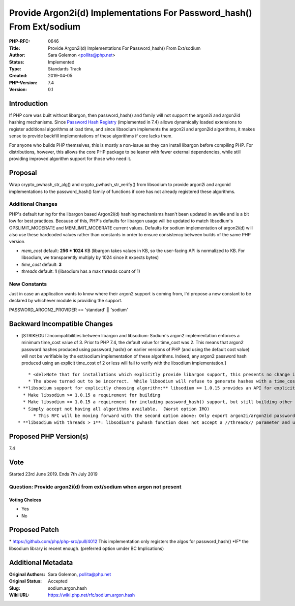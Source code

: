 Provide Argon2i(d) Implementations For Password_hash() From Ext/sodium
======================================================================

:PHP-RFC: 0646
:Title: Provide Argon2i(d) Implementations For Password_hash() From Ext/sodium
:Author: Sara Golemon <pollita@php.net>
:Status: Implemented
:Type: Standards Track
:Created: 2019-04-05
:PHP-Version: 7.4
:Version: 0.1

Introduction
------------

If PHP core was built without libargon, then password_hash() and family
will not support the argon2i and argon2id hashing mechanisms. Since
`Password Hash Registry </rfc/password_registry>`__ (implemented in 7.4)
allows dynamically loaded extensions to register additional algorithms
at load time, and since libsodium implements the argon2i and argon2id
algorithms, it makes sense to provide backfill implementations of these
algorithms if core lacks them.

For anyone who builds PHP themselves, this is mostly a non-issue as they
can install libargon before compiling PHP. For distributions, however,
this allows the core PHP package to be leaner with fewer external
dependencies, while still providing improved algorithm support for those
who need it.

Proposal
--------

Wrap crypto_pwhash_str_alg() and crypto_pwhash_str_verify() from
libsodium to provide argon2i and argonid implementations to the
password_hash() family of functions if core has not already registered
these algorithms.

Additional Changes
~~~~~~~~~~~~~~~~~~

PHP's default tuning for the libargon based Argon2i(d) hashing
mechanisms hasn't been updated in awhile and is a bit low for best
practices. Because of this, PHP's defaults for libargon usage will be
updated to match libsodium's OPSLIMIT_MODERATE and MEMLIMIT_MODERATE
current values. Defaults for sodium implementation of argon2i(d) will
also use these hardcoded values rather than constants in order to ensure
consistency between builds of the same PHP version.

-  *mem_cost* default: **256 \* 1024** KB (libargon takes values in KB,
   so the user-facing API is normalized to KB. For libsodium, we
   transparently multiply by 1024 since it expects bytes)
-  *time_cost* default: **3**
-  *threads* default: **1** (libsodium has a max threads count of 1)

New Constants
~~~~~~~~~~~~~

Just in case an application wants to know where their argon2 support is
coming from, I'd propose a new constant to be declared by whichever
module is providing the support.

PASSWORD_ARGON2_PROVIDER == 'standard' \|\| 'sodium'

Backward Incompatible Changes
-----------------------------

-  [STRIKEOUT:Incompatibilities between libargon and libsodium: Sodium's
   argon2 implementation enforces a minimum time_cost value of 3. Prior
   to PHP 7.4, the default value for time_cost was 2. This means that
   argon2 password hashes produced using password_hash() on earlier
   versions of PHP (and using the default cost value) will not be
   verifiable by the ext/sodium implementation of these algorithms.
   Indeed, any argon2 password hash produced using an explicit time_cost
   of 2 or less will fail to verify with the libsodium implementation.]

::

       * <del>Note that for installations which explicitly provide libargon support, this presents no change in behavior, as the libargon implementation in ext/standard supersedes the sodium implementation.</del>
       * The above turned out to be incorrect.  While libsodium will refuse to generate hashes with a time_cost < 3, it will happily verify them.
   * **libsodium support for explicitly choosing algorithm:** libsodium >= 1.0.15 provides an API for explicitly choosing which argon2 algorithm to use.  Older versions of libsodium make this decision for you.  For example, my build using libsodium 1.0.13 always produces argon2i hashes, not argon2id.  Options:
     * Make libsodium >= 1.0.15 a requirement for building
     * Make libsodium >= 1.0.15 a requirement for including password_hash() support, but still building other features (preferred option)
     * Simply accept not having all algorithms available.  (Worst option IMO)
         * This RFC will be moving forward with the second option above: Only export argon2i/argon2id password hashing functions which libsodium >= 1.0.15 is available
   * **libsodium with threads > 1**: libsodium's pwhash function does not accept a //threads// parameter and uses a hard-coded value of **1**.  PHP's password_hash() wrapping of this implementation will fail closed with an error if a value greater than one is specified.

Proposed PHP Version(s)
-----------------------

7.4

Vote
----

Started 23rd June 2019. Ends 7th July 2019

Question: Provide argon2i(d) from ext/sodium when argon not present
~~~~~~~~~~~~~~~~~~~~~~~~~~~~~~~~~~~~~~~~~~~~~~~~~~~~~~~~~~~~~~~~~~~

Voting Choices
^^^^^^^^^^^^^^

-  Yes
-  No

Proposed Patch
--------------

\* https://github.com/php/php-src/pull/4012 This implementation only
registers the algos for password_hash() \*IF\* the libsodium library is
recent enough. (preferred option umder BC Implications)

Additional Metadata
-------------------

:Original Authors: Sara Golemon, pollita@php.net
:Original Status: Accepted
:Slug: sodium.argon.hash
:Wiki URL: https://wiki.php.net/rfc/sodium.argon.hash

